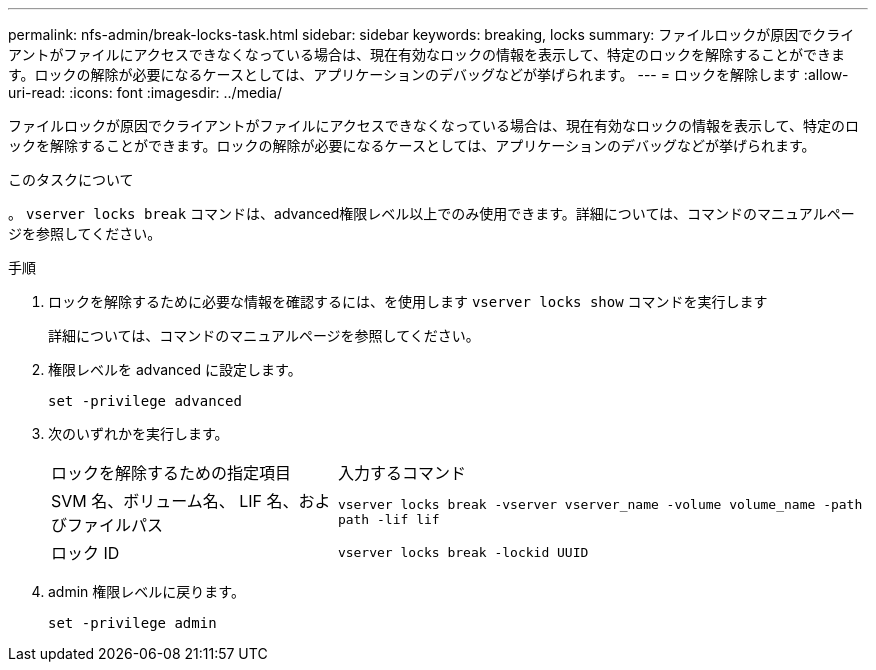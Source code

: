---
permalink: nfs-admin/break-locks-task.html 
sidebar: sidebar 
keywords: breaking, locks 
summary: ファイルロックが原因でクライアントがファイルにアクセスできなくなっている場合は、現在有効なロックの情報を表示して、特定のロックを解除することができます。ロックの解除が必要になるケースとしては、アプリケーションのデバッグなどが挙げられます。 
---
= ロックを解除します
:allow-uri-read: 
:icons: font
:imagesdir: ../media/


[role="lead"]
ファイルロックが原因でクライアントがファイルにアクセスできなくなっている場合は、現在有効なロックの情報を表示して、特定のロックを解除することができます。ロックの解除が必要になるケースとしては、アプリケーションのデバッグなどが挙げられます。

.このタスクについて
。 `vserver locks break` コマンドは、advanced権限レベル以上でのみ使用できます。詳細については、コマンドのマニュアルページを参照してください。

.手順
. ロックを解除するために必要な情報を確認するには、を使用します `vserver locks show` コマンドを実行します
+
詳細については、コマンドのマニュアルページを参照してください。

. 権限レベルを advanced に設定します。
+
`set -privilege advanced`

. 次のいずれかを実行します。
+
[cols="35,65"]
|===


| ロックを解除するための指定項目 | 入力するコマンド 


 a| 
SVM 名、ボリューム名、 LIF 名、およびファイルパス
 a| 
`vserver locks break -vserver vserver_name -volume volume_name -path path -lif lif`



 a| 
ロック ID
 a| 
`vserver locks break -lockid UUID`

|===
. admin 権限レベルに戻ります。
+
`set -privilege admin`


